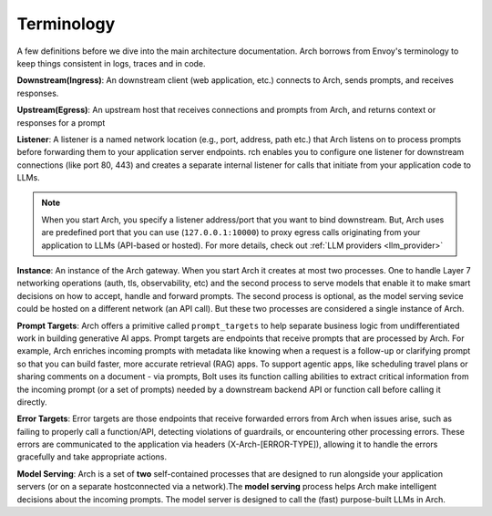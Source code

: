 .. _arch_terminology:

Terminology
============

A few definitions before we dive into the main architecture documentation. Arch borrows from Envoy's terminology
to keep things consistent in logs, traces and in code.

**Downstream(Ingress)**: An downstream client (web application, etc.) connects to Arch, sends prompts, and receives responses.

**Upstream(Egress)**: An upstream host that receives connections and prompts from Arch, and returns context or responses for a prompt

.. image:: /_static/img/network-topology-ingress-egress.jpg
   :width: 100%
   :align: center

**Listener**: A listener is a named network location (e.g., port, address, path etc.) that Arch listens on to process prompts
before forwarding them to your application server endpoints. rch enables you to configure one listener for downstream connections
(like port 80, 443) and creates a separate internal listener for calls that initiate from your application code to LLMs.

.. Note::

   When you start Arch, you specify a listener address/port that you want to bind downstream. But, Arch uses are predefined port
   that you can use (``127.0.0.1:10000``) to proxy egress calls originating from your application to LLMs (API-based or hosted).
   For more details, check out :ref:`LLM providers <llm_provider>`

**Instance**: An instance of the Arch gateway. When you start Arch it creates at most two processes. One to handle Layer 7
networking operations (auth, tls, observability, etc) and the second process to serve models that enable it to make smart
decisions on how to accept, handle and forward prompts. The second process is optional, as the model serving sevice could be
hosted on a different network (an API call). But these two processes are considered a single instance of Arch.

**Prompt Targets**: Arch offers a primitive called ``prompt_targets`` to help separate business logic from undifferentiated
work in building generative AI apps. Prompt targets are endpoints that receive prompts that are processed by Arch.
For example, Arch enriches incoming prompts with metadata like knowing when a request is a follow-up or clarifying prompt
so that you can build faster, more accurate retrieval (RAG) apps. To support agentic apps, like scheduling travel plans or
sharing comments on a document - via prompts, Bolt uses its function calling abilities to extract critical information from
the incoming prompt (or a set of prompts) needed by a downstream backend API or function call before calling it directly.

**Error Targets**: Error targets are those endpoints that receive forwarded errors from Arch when issues arise,
such as failing to properly call a function/API, detecting violations of guardrails, or encountering other processing errors.
These errors are communicated to the application via headers (X-Arch-[ERROR-TYPE]), allowing it to handle the errors gracefully
and take appropriate actions.

**Model Serving**: Arch is a set of **two** self-contained processes that are designed to run alongside your application servers
(or on a separate hostconnected via a network).The  **model serving** process helps Arch make intelligent decisions about the
incoming prompts. The model server is designed to call the (fast) purpose-built LLMs in Arch.